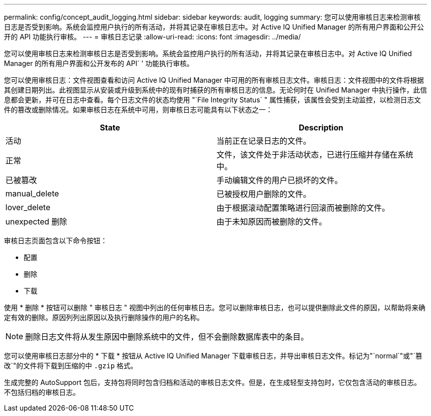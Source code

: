 ---
permalink: config/concept_audit_logging.html 
sidebar: sidebar 
keywords: audit, logging 
summary: 您可以使用审核日志来检测审核日志是否受到影响。系统会监控用户执行的所有活动，并将其记录在审核日志中。对 Active IQ Unified Manager 的所有用户界面和公开公开的 API 功能执行审核。 
---
= 审核日志记录
:allow-uri-read: 
:icons: font
:imagesdir: ../media/


[role="lead"]
您可以使用审核日志来检测审核日志是否受到影响。系统会监控用户执行的所有活动，并将其记录在审核日志中。对 Active IQ Unified Manager 的所有用户界面和公开发布的 API` ' 功能执行审核。

您可以使用审核日志：文件视图查看和访问 Active IQ Unified Manager 中可用的所有审核日志文件。审核日志：文件视图中的文件将根据其创建日期列出。此视图显示从安装或升级到系统中的现有时捕获的所有审核日志的信息。无论何时在 Unified Manager 中执行操作，此信息都会更新，并可在日志中查看。每个日志文件的状态均使用 "`File Integrity Status` " 属性捕获，该属性会受到主动监控，以检测日志文件的篡改或删除情况。如果审核日志在系统中可用，则审核日志可能具有以下状态之一：

[cols="2*"]
|===
| State | Description 


 a| 
活动
 a| 
当前正在记录日志的文件。



 a| 
正常
 a| 
文件，该文件处于非活动状态，已进行压缩并存储在系统中。



 a| 
已被篡改
 a| 
手动编辑文件的用户已损坏的文件。



 a| 
manual_delete
 a| 
已被授权用户删除的文件。



 a| 
lover_delete
 a| 
由于根据滚动配置策略进行回滚而被删除的文件。



 a| 
unexpected 删除
 a| 
由于未知原因而被删除的文件。

|===
审核日志页面包含以下命令按钮：

* 配置
* 删除
* 下载


使用 * 删除 * 按钮可以删除 " 审核日志 " 视图中列出的任何审核日志。您可以删除审核日志，也可以提供删除此文件的原因，以帮助将来确定有效的删除。原因列列出原因以及执行删除操作的用户的名称。

[NOTE]
====
删除日志文件将从发生原因中删除系统中的文件，但不会删除数据库表中的条目。

====
您可以使用审核日志部分中的 * 下载 * 按钮从 Active IQ Unified Manager 下载审核日志，并导出审核日志文件。标记为"`normal`"或"`篡改`"的文件将下载到压缩的中 `.gzip` 格式。

生成完整的 AutoSupport 包后，支持包将同时包含归档和活动的审核日志文件。但是，在生成轻型支持包时，它仅包含活动的审核日志。不包括归档的审核日志。
